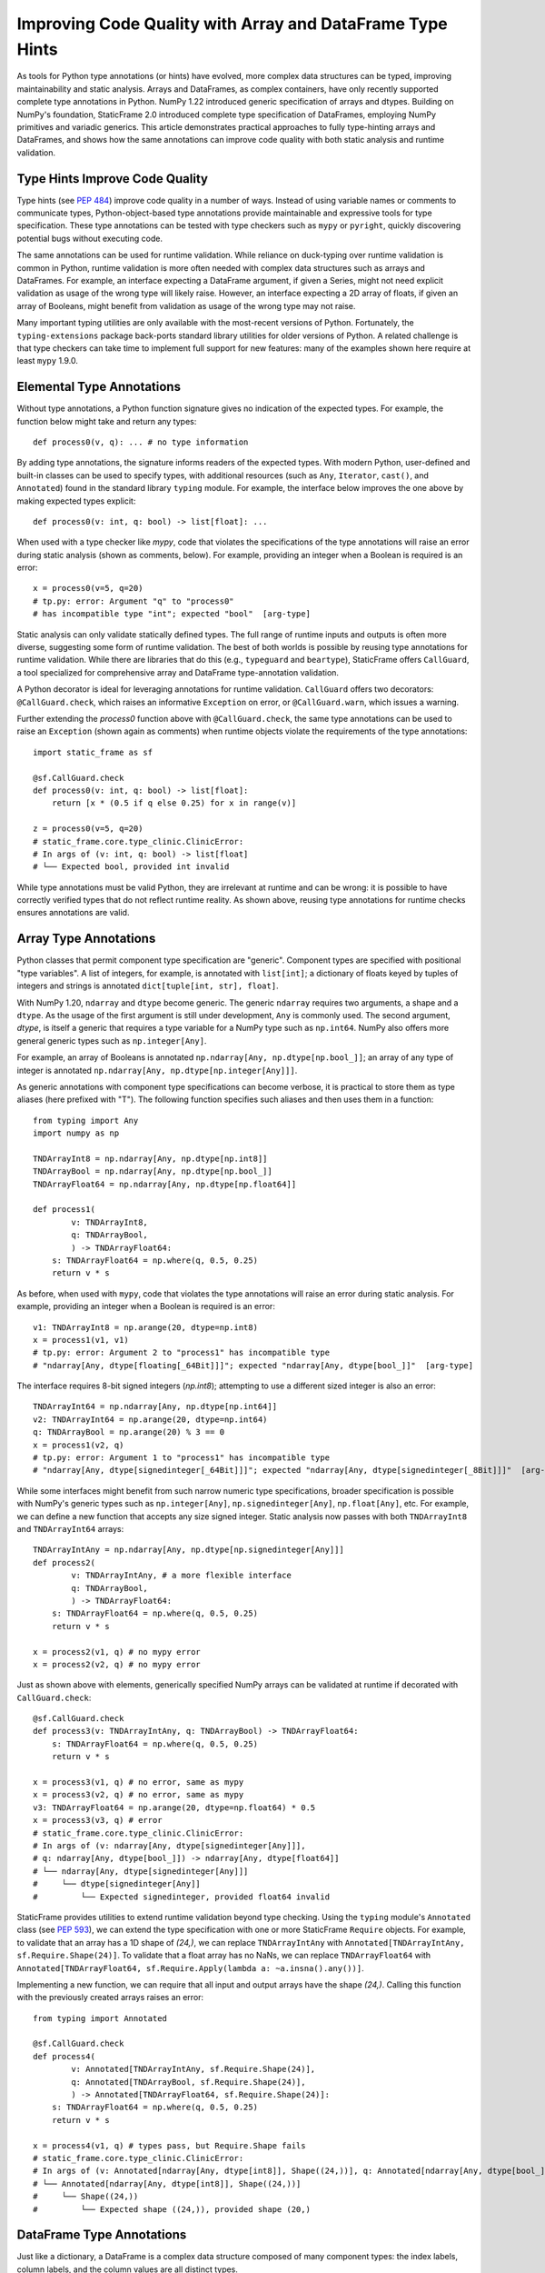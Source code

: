 Improving Code Quality with Array and DataFrame Type Hints
==================================================================

..  How generic type specification permits powerful static analysis and runtime validation

.. This article demonstrates practical approaches to fully type-hinting generic NumPy arrays and StaticFrame DataFrames, and shows how the same annotations can improve code quality with both static analysis and runtime validation.

As tools for Python type annotations (or hints) have evolved, more complex data structures can be typed, improving maintainability and static analysis. Arrays and DataFrames, as complex containers, have only recently supported complete type annotations in Python. NumPy 1.22 introduced generic specification of arrays and dtypes. Building on NumPy's foundation, StaticFrame 2.0 introduced complete type specification of DataFrames, employing NumPy primitives and variadic generics. This article demonstrates practical approaches to fully type-hinting arrays and DataFrames, and shows how the same annotations can improve code quality with both static analysis and runtime validation.


Type Hints Improve Code Quality
----------------------------------------------

Type hints (see `PEP 484 <https://peps.python.org/pep-0484>`_) improve code quality in a number of ways. Instead of using variable names or comments to communicate types, Python-object-based type annotations provide maintainable and expressive tools for type specification. These type annotations can be tested with type checkers such as ``mypy`` or ``pyright``, quickly discovering potential bugs without executing code.

The same annotations can be used for runtime validation. While reliance on duck-typing over runtime validation is common in Python, runtime validation is more often needed with complex data structures such as arrays and DataFrames. For example, an interface expecting a DataFrame argument, if given a Series, might not need explicit validation as usage of the wrong type will likely raise. However, an interface expecting a 2D array of floats, if given an array of Booleans, might benefit from validation as usage of the wrong type may not raise.

Many important typing utilities are only available with the most-recent versions of Python. Fortunately, the ``typing-extensions`` package back-ports standard library utilities for older versions of Python. A related challenge is that type checkers can take time to implement full support for new features: many of the examples shown here require at least ``mypy`` 1.9.0.

Elemental Type Annotations
----------------------------------------------

Without type annotations, a Python function signature gives no indication of the expected types. For example, the function below might take and return any types::

    def process0(v, q): ... # no type information

By adding type annotations, the signature informs readers of the expected types. With modern Python, user-defined and built-in classes can be used to specify types, with additional resources (such as ``Any``, ``Iterator``, ``cast()``, and ``Annotated``) found in the standard library ``typing`` module. For example, the interface below improves the one above by making expected types explicit::

    def process0(v: int, q: bool) -> list[float]: ...

When used with a type checker like `mypy`, code that violates the specifications of the type annotations will raise an error during static analysis (shown as comments, below). For example, providing an integer when a Boolean is required is an error::

    x = process0(v=5, q=20)
    # tp.py: error: Argument "q" to "process0"
    # has incompatible type "int"; expected "bool"  [arg-type]

Static analysis can only validate statically defined types. The full range of runtime inputs and outputs is often more diverse, suggesting some form of runtime validation. The best of both worlds is possible by reusing type annotations for runtime validation. While there are libraries that do this (e.g., ``typeguard`` and ``beartype``), StaticFrame offers ``CallGuard``, a tool specialized for comprehensive array and DataFrame type-annotation validation.

A Python decorator is ideal for leveraging annotations for runtime validation. ``CallGuard`` offers two decorators: ``@CallGuard.check``, which raises an informative ``Exception`` on error, or ``@CallGuard.warn``, which issues a warning.

Further extending the `process0` function above with ``@CallGuard.check``, the same type annotations can be used to raise an ``Exception`` (shown again as comments) when runtime objects violate the requirements of the type annotations::

    import static_frame as sf

    @sf.CallGuard.check
    def process0(v: int, q: bool) -> list[float]:
        return [x * (0.5 if q else 0.25) for x in range(v)]

    z = process0(v=5, q=20)
    # static_frame.core.type_clinic.ClinicError:
    # In args of (v: int, q: bool) -> list[float]
    # └── Expected bool, provided int invalid

While type annotations must be valid Python, they are irrelevant at runtime and can be wrong: it is possible to have correctly verified types that do not reflect runtime reality. As shown above, reusing type annotations for runtime checks ensures annotations are valid.


Array Type Annotations
----------------------------------------------

Python classes that permit component type specification are "generic". Component types are specified with positional "type variables". A list of integers, for example, is annotated with ``list[int]``; a dictionary of floats keyed by tuples of integers and strings is annotated ``dict[tuple[int, str], float]``.

With NumPy 1.20, ``ndarray`` and ``dtype`` become generic. The generic ``ndarray`` requires two arguments, a shape and a ``dtype``. As the usage of the first argument is still under development, ``Any`` is commonly used. The second argument, `dtype`, is itself a generic that requires a type variable for a NumPy type such as ``np.int64``. NumPy also offers more general generic types such as ``np.integer[Any]``.

For example, an array of Booleans is annotated ``np.ndarray[Any, np.dtype[np.bool_]]``; an array of any type of integer is annotated ``np.ndarray[Any, np.dtype[np.integer[Any]]]``.

As generic annotations with component type specifications can become verbose, it is practical to store them as type aliases (here prefixed with "T"). The following function specifies such aliases and then uses them in a function::

    from typing import Any
    import numpy as np

    TNDArrayInt8 = np.ndarray[Any, np.dtype[np.int8]]
    TNDArrayBool = np.ndarray[Any, np.dtype[np.bool_]]
    TNDArrayFloat64 = np.ndarray[Any, np.dtype[np.float64]]

    def process1(
            v: TNDArrayInt8,
            q: TNDArrayBool,
            ) -> TNDArrayFloat64:
        s: TNDArrayFloat64 = np.where(q, 0.5, 0.25)
        return v * s

As before, when used with ``mypy``, code that violates the type annotations will raise an error during static analysis. For example, providing an integer when a Boolean is required is an error::

    v1: TNDArrayInt8 = np.arange(20, dtype=np.int8)
    x = process1(v1, v1)
    # tp.py: error: Argument 2 to "process1" has incompatible type
    # "ndarray[Any, dtype[floating[_64Bit]]]"; expected "ndarray[Any, dtype[bool_]]"  [arg-type]

The interface requires 8-bit signed integers (`np.int8`); attempting to use a different sized integer is also an error::

    TNDArrayInt64 = np.ndarray[Any, np.dtype[np.int64]]
    v2: TNDArrayInt64 = np.arange(20, dtype=np.int64)
    q: TNDArrayBool = np.arange(20) % 3 == 0
    x = process1(v2, q)
    # tp.py: error: Argument 1 to "process1" has incompatible type
    # "ndarray[Any, dtype[signedinteger[_64Bit]]]"; expected "ndarray[Any, dtype[signedinteger[_8Bit]]]"  [arg-type]

While some interfaces might benefit from such narrow numeric type specifications, broader specification is possible with NumPy's generic types such as ``np.integer[Any]``, ``np.signedinteger[Any]``, ``np.float[Any]``, etc. For example, we can define a new function that accepts any size signed integer. Static analysis now passes with both ``TNDArrayInt8`` and ``TNDArrayInt64`` arrays::

    TNDArrayIntAny = np.ndarray[Any, np.dtype[np.signedinteger[Any]]]
    def process2(
            v: TNDArrayIntAny, # a more flexible interface
            q: TNDArrayBool,
            ) -> TNDArrayFloat64:
        s: TNDArrayFloat64 = np.where(q, 0.5, 0.25)
        return v * s

    x = process2(v1, q) # no mypy error
    x = process2(v2, q) # no mypy error

Just as shown above with elements, generically specified NumPy arrays can be validated at runtime if decorated with ``CallGuard.check``::

    @sf.CallGuard.check
    def process3(v: TNDArrayIntAny, q: TNDArrayBool) -> TNDArrayFloat64:
        s: TNDArrayFloat64 = np.where(q, 0.5, 0.25)
        return v * s

    x = process3(v1, q) # no error, same as mypy
    x = process3(v2, q) # no error, same as mypy
    v3: TNDArrayFloat64 = np.arange(20, dtype=np.float64) * 0.5
    x = process3(v3, q) # error
    # static_frame.core.type_clinic.ClinicError:
    # In args of (v: ndarray[Any, dtype[signedinteger[Any]]],
    # q: ndarray[Any, dtype[bool_]]) -> ndarray[Any, dtype[float64]]
    # └── ndarray[Any, dtype[signedinteger[Any]]]
    #     └── dtype[signedinteger[Any]]
    #         └── Expected signedinteger, provided float64 invalid


StaticFrame provides utilities to extend runtime validation beyond type checking. Using the ``typing`` module's ``Annotated`` class (see `PEP 593 <https://peps.python.org/pep-0593>`_), we can extend the type specification with one or more StaticFrame ``Require`` objects. For example, to validate that an array has a 1D shape of `(24,)`, we can replace ``TNDArrayIntAny`` with ``Annotated[TNDArrayIntAny, sf.Require.Shape(24)]``. To validate that a float array has no NaNs, we can replace ``TNDArrayFloat64`` with ``Annotated[TNDArrayFloat64, sf.Require.Apply(lambda a: ~a.insna().any())]``.

Implementing a new function, we can require that all input and output arrays have the shape `(24,)`. Calling this function with the previously created arrays raises an error::

    from typing import Annotated

    @sf.CallGuard.check
    def process4(
            v: Annotated[TNDArrayIntAny, sf.Require.Shape(24)],
            q: Annotated[TNDArrayBool, sf.Require.Shape(24)],
            ) -> Annotated[TNDArrayFloat64, sf.Require.Shape(24)]:
        s: TNDArrayFloat64 = np.where(q, 0.5, 0.25)
        return v * s

    x = process4(v1, q) # types pass, but Require.Shape fails
    # static_frame.core.type_clinic.ClinicError:
    # In args of (v: Annotated[ndarray[Any, dtype[int8]], Shape((24,))], q: Annotated[ndarray[Any, dtype[bool_]], Shape((24,))]) -> Annotated[ndarray[Any, dtype[float64]], Shape((24,))]
    # └── Annotated[ndarray[Any, dtype[int8]], Shape((24,))]
    #     └── Shape((24,))
    #         └── Expected shape ((24,)), provided shape (20,)


DataFrame Type Annotations
----------------------------------------------

Just like a dictionary, a DataFrame is a complex data structure composed of many component types: the index labels, column labels, and the column values are all distinct types.

A challenge of generically specifying a DataFrame is that a DataFrame has a variable number of columns, where each column might be a different type. The Python ``TypeVarTuple`` variadic generic specifier (see `PEP 646 <https://peps.python.org/pep-0646>`_), first released in Python 3.11, permits defining a variable number of column type variables.

With StaticFrame 2.0, ``Frame``, ``Series``, ``Index`` and related containers become generic. Support for variable column type definitions is provided by ``TypeVarTuple``, back-ported with the implementation in ``typing-extensions`` for compatibility down to Python 3.9.

A generic ``Frame`` requires two or more type variables: the type of the index, the type of the columns, and zero or more specifications of columnar value types specified with NumPy types. A generic ``Series`` requires two type variables: the type of the index and a NumPy type for the values. The ``Index`` is itself generic, also requiring a NumPy type as a type variable.

With generic specification, a ``Series`` of floats, indexed by dates, can be annotated with ``sf.Series[sf.IndexDate, np.float64]``. A ``Frame`` with dates as index labels, strings as column labels, and column values of integers and floats can be annotated with ``sf.Frame[sf.IndexDate, sf.Index[np.str_], np.int64, np.float64]``.

Given a complex ``Frame``, deriving the annotation might be difficult. StaticFrame offers the ``via_type_clinic`` interface to provide a complete generic specification for any component at runtime:

    >>> v4 = sf.Frame.from_fields([range(5), np.arange(3, 8) * 0.5],
    columns=('a', 'b'), index=sf.IndexDate.from_date_range('2021-12-30', '2022-01-03'))
    >>> v4
    <Frame>
    <Index>         a       b         <<U1>
    <IndexDate>
    2021-12-30      0       1.5
    2021-12-31      1       2.0
    2022-01-01      2       2.5
    2022-01-02      3       3.0
    2022-01-03      4       3.5
    <datetime64[D]> <int64> <float64>
    >>> # get a string representation of the annotation
    >>> v4.via_type_clinic
    Frame[IndexDate, Index[str_], int64, float64]

As shown with arrays, storing annotations as type aliases permits reuse and more concise function signatures. Below, a new function is defined with generic ``Frame`` and ``Series`` arguments fully annotated. A ``cast`` is required as not all operations can statically resolve their return type::

    TFrameDateInts = sf.Frame[sf.IndexDate, sf.Index[np.str_], np.int64, np.int64]
    TSeriesYMBool = sf.Series[sf.IndexYearMonth, np.bool_]
    TSeriesDFloat = sf.Series[sf.IndexDate, np.float64]

    def process5(v: TFrameDateInts, q: TSeriesYMBool) -> TSeriesDFloat:
        t = v.index.iter_label().apply(lambda l: q[l.astype('datetime64[M]')]) # type: ignore
        s = np.where(t, 0.5, 0.25)
        return cast(TSeriesDFloat, (v.via_T * s).mean(axis=1))

These more complex annotated interfaces can also be validated with ``mypy``. Below, a ``Frame`` without the expected column value types is passed, causing ``mypy`` to error (shown as comments, below)::

    TFrameDateIntFloat = sf.Frame[sf.IndexDate, sf.Index[np.str_], np.int64, np.float64]
    v5: TFrameDateIntFloat = sf.Frame.from_fields([range(5), np.arange(3, 8) * 0.5],
    columns=('a', 'b'), index=sf.IndexDate.from_date_range('2021-12-30', '2022-01-03'))

    q: TSeriesYMBool = sf.Series([True, False],
    index=sf.IndexYearMonth.from_date_range('2021-12', '2022-01'))

    x = process5(v5, q)
    # tp.py: error: Argument 1 to "process5" has incompatible type
    # "Frame[IndexDate, Index[str_], signedinteger[_64Bit], floating[_64Bit]]"; expected
    # "Frame[IndexDate, Index[str_], signedinteger[_64Bit], signedinteger[_64Bit]]"  [arg-type]

To use the same type hints for runtime validation, the ``sf.CallGuard.check`` decorator can be applied. Below, a ``Frame`` of three integer columns is provided where a ``Frame`` of two columns is expected::

    # a Frame of three columns of integers
    TFrameDateIntIntInt = sf.Frame[sf.IndexDate, sf.Index[np.str_], np.int64, np.int64, np.int64]
    v6: TFrameDateIntIntInt = sf.Frame.from_fields([range(5), range(3, 8), range(1, 6)],
    columns=('a', 'b', 'c'), index=sf.IndexDate.from_date_range('2021-12-30', '2022-01-03'))

    x = process5(v6, q)
    # static_frame.core.type_clinic.ClinicError:
    # In args of (v: Frame[IndexDate, Index[str_], signedinteger[_64Bit], signedinteger[_64Bit]],
    # q: Series[IndexYearMonth, bool_]) -> Series[IndexDate, float64]
    # └── Frame[IndexDate, Index[str_], signedinteger[_64Bit], signedinteger[_64Bit]]
    #     └── Expected Frame has 2 dtype, provided Frame has 3 dtype

It might not be practical to annotate every column of every ``Frame``: it is common for interfaces to work with ``Frame`` of variable column sizes. ``TypeVarTuple`` supports this through the usage of unpack operator ``*tuple[]`` expressions (introduced in Python 3.11, back-ported with the ``Unpack`` annotation). For example, the function above could be defined to take any number of integer columns with that annotation ``Frame[IndexDate, Index[np.str_], *tuple[np.int64, ...]]``, where ``*tuple[np.int64, ...]]`` means zero or more integer columns.

The same implementation can be annotated with a far more general specification of columnar types. Below, the column values are annotated with ``np.number[Any]`` (permitting any type of numeric NumPy type) and a ``*tuple[]`` expression (permitting any number of columns): ``*tuple[np.number[Any], ...]``. Now neither ``mypy`` nor ``CallGuard`` errors with either previously created ``Frame``::

    TFrameDateNums = sf.Frame[sf.IndexDate, sf.Index[np.str_], *tuple[np.number[Any], ...]]

    @sf.CallGuard.check
    def process6(v: TFrameDateNums, q: TSeriesYMBool) -> TSeriesDFloat:
        t = v.index.iter_label().apply(lambda l: q[l.astype('datetime64[M]')]) # type: ignore
        s = np.where(t, 0.5, 0.25)
        return tp.cast(TSeriesDFloat, (v.via_T * s).mean(axis=1))

    x = process6(v5, q) # a Frame with integer, float columns passes
    x = process6(v6, q) # a Frame with three integer columns passes

As with NumPy arrays, ``Frame`` annotations can wrap ``Require`` specifications in ``Annotated`` generics, permitting the definition of additional run-time validations.

Type Annotations with Other Libraries
----------------------------------------------

While StaticFrame might be the first DataFrame library to offer complete generic specification and a unified solution for both static type analysis and run-time type validation, other array and DataFrame libraries offer related utilities.

Neither the ``Tensor`` class in PyTorch (2.4.0), nor the ``Tensor`` class in TensorFlow (2.17.0) support generic type or shape specification. While both libraries offer a ``TensorSpec`` object that can be used to perform run-time type and shape validation, static type checking with tools like ``mypy`` is not supported.

As of Pandas 2.2.2, neither the Pandas ``Series`` nor ``DataFrame`` support generic type specifications. A number of third-party packages have offered partial solutions. The ``pandas-stubs`` library, for example, provides type annotations for the Pandas API, but does not make the ``Series`` or ``DataFrame`` classes generic. The Pandera library permits defining ``DataFrameSchema`` classes that can be used for run-time validation of Pandas DataFrames. For static-analysis with ``mypy``, Pandera offers alternative ``DataFrame`` and ``Series`` subclasses that permit generic specification with the same ``DataFrameSchema`` classes. This approach does not permit the expressive opportunities of using generic NumPy types or the unpack operator for supplying variadic generic expressions.


Conclusion
----------------------------------------------

Python type annotations can make static analysis of types a valuable check of code quality, discovering errors before code is even executed. Up until recently, an interface might take an array or a DataFrame, but no specification of the types contained in those containers was possible. Now, complete specification of component types is possible in NumPy and StaticFrame, permitting more powerful static analysis of types.

Providing correct type annotations is an investment. Reusing those annotations for runtime checks provides the best of both worlds. StaticFrame's ``CallGuard`` runtime type checker is specialized to correctly evaluate fully specified generic NumPy types, as well as all generic StaticFrame containers.





